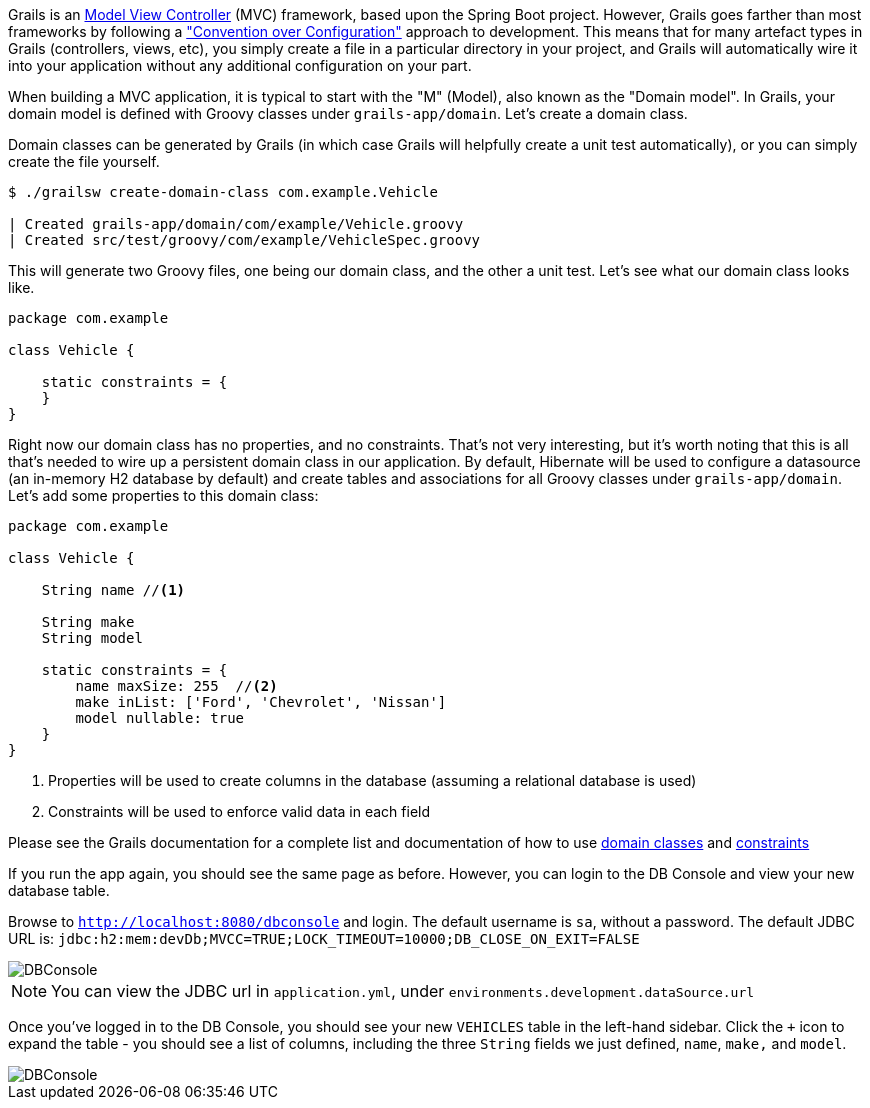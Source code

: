 Grails is an https://en.wikipedia.org/wiki/Model%E2%80%93view%E2%80%93controller[Model View Controller] (MVC) framework, based upon the Spring Boot project. However, Grails goes farther than most frameworks by following a https://en.wikipedia.org/wiki/Convention_over_configuration["Convention over Configuration"] approach to development. This means that for many artefact types in Grails (controllers, views, etc), you simply create a file in a particular directory in your project, and Grails will automatically wire it into your application without any additional configuration on your part.

When building a MVC application, it is typical to start with the "M" (Model), also known as the "Domain model". In Grails, your domain model is defined with Groovy classes under `grails-app/domain`. Let's create a domain class.

Domain classes can be generated by Grails (in which case Grails will helpfully create a unit test automatically), or you can simply create the file yourself.

[source, bash]
----
$ ./grailsw create-domain-class com.example.Vehicle

| Created grails-app/domain/com/example/Vehicle.groovy
| Created src/test/groovy/com/example/VehicleSpec.groovy
----

This will generate two Groovy files, one being our domain class, and the other a unit test. Let's see what our domain class looks like.

[source, groovy]
----
package com.example

class Vehicle {

    static constraints = {
    }
}
----

Right now our domain class has no properties, and no constraints. That's not very interesting, but it's worth noting that this is all that's needed to wire up a persistent domain class in our application. By default, Hibernate will be used to configure a datasource (an in-memory H2 database by default) and create tables and associations for all Groovy classes under `grails-app/domain`. Let's add some properties to this domain class:

[source, groovy]
----
package com.example

class Vehicle {

    String name //<1>

    String make
    String model

    static constraints = {
        name maxSize: 255  //<2>
        make inList: ['Ford', 'Chevrolet', 'Nissan']
        model nullable: true
    }
}
----
<1> Properties will be used to create columns in the database (assuming a relational database is used)
<2> Constraints will be used to enforce valid data in each field

Please see the Grails documentation for a complete list and documentation of how to use https://docs.grails.org/latest/ref/Domain%20Classes/Usage.html[domain classes] and https://docs.grails.org/latest/ref/Constraints/Usage.html[constraints]

If you run the app again, you should see the same page as before. However, you can login to the DB Console and view your new database table.

Browse to `http://localhost:8080/dbconsole` and login. The default username is `sa`, without a password. The default JDBC URL is: `jdbc:h2:mem:devDb;MVCC=TRUE;LOCK_TIMEOUT=10000;DB_CLOSE_ON_EXIT=FALSE`

image::{commondir}/guide/images/dbconsole.png[DBConsole]

NOTE: You can view the JDBC url in `application.yml`, under `environments.development.dataSource.url`

Once you've logged in to the DB Console, you should see your new `VEHICLES` table in the left-hand sidebar. Click the `+` icon to expand the table - you should see a list of columns, including the three `String` fields we just defined, `name`, `make,` and `model`.

image::{commondir}/guide/images/dbconsole-2.png[DBConsole]